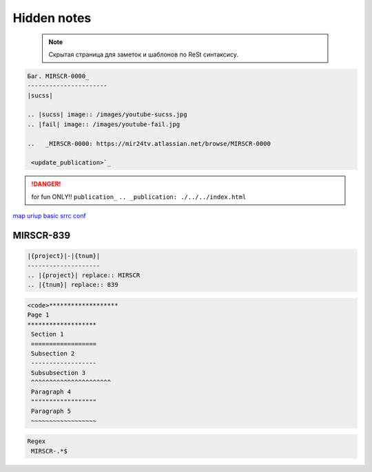 Hidden notes
==============

 .. note::

	Скрытая страница для заметок и шаблонов по ReSt синтаксису.


.. code-block:: text

   Баг. MIRSCR-0000_
   ----------------------
   |sucss|

   .. |sucss| image:: /images/youtube-sucss.jpg
   .. |fail| image:: /images/youtube-fail.jpg

   ..	_MIRSCR-0000: https://mir24tv.atlassian.net/browse/MIRSCR-0000

    <update_publication>`_


.. danger::

   for fun ONLY!!
   ``publication_``
   ``.. _publication: ./../../index.html``

map_
uriup_
basic_
srrc_
conf_



.. _map: ./../mirmap.html
.. _uriup: ./../../index.html
.. _conf: ./../../conf.py
.. _build: ./../../../bash-build/build-rtd-docs.bat
.. _basic: _static\basic.css
.. _srrc: _devnote\rst.rst.txt


|{project}|-|{tnum}|
--------------------

.. |{project}| replace:: MIRSCR

.. |{tnum}| replace:: 839

.. code-block:: text

   |{project}|-|{tnum}|
   --------------------
   .. |{project}| replace:: MIRSCR
   .. |{tnum}| replace:: 839


.. code-block:: text

   <code>*******************
   Page 1
   *******************
    Section 1
    ==================
    Subsection 2
    ------------------
    Subsubsection 3
    ^^^^^^^^^^^^^^^^^^^^^^
    Paragraph 4
    """"""""""""""""""
    Paragraph 5
    ~~~~~~~~~~~~~~~~~~


.. code-block:: text

  Regex
   MIRSCR-.*$
